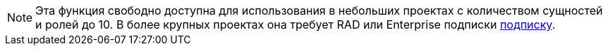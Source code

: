 [NOTE]
====
Эта функция свободно доступна для использования в небольших проектах с количеством сущностей и ролей до 10. В более крупных проектах она требует RAD или Enterprise подписки xref:studio:subscription.adoc#subscription[подписку].
====